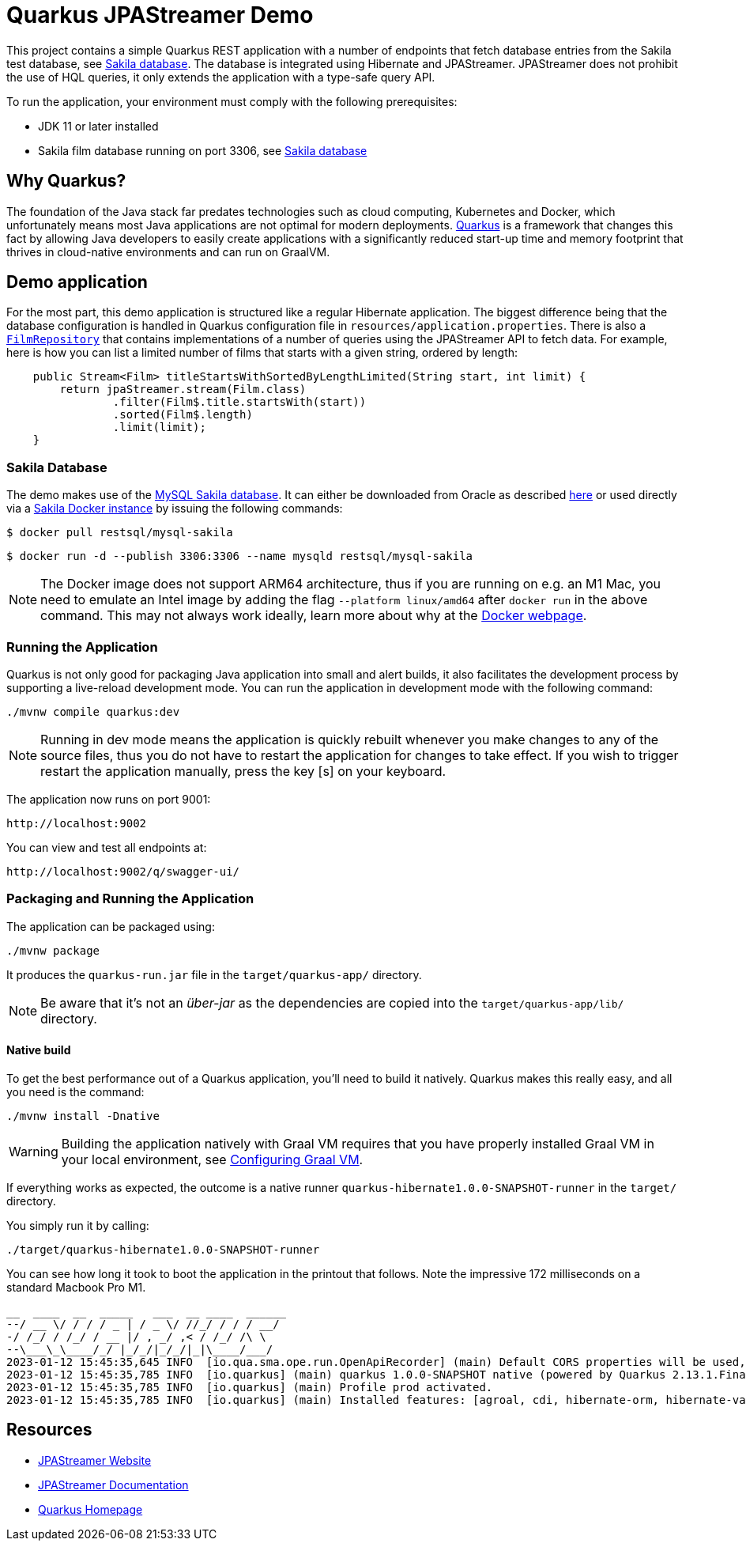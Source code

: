 = Quarkus JPAStreamer Demo

This project contains a simple Quarkus REST application with a number of endpoints that fetch database entries from the Sakila test database, see xref:_example_database[Sakila database]. The database is integrated using Hibernate and JPAStreamer. JPAStreamer does not prohibit the use of HQL queries, it only extends the application with a type-safe query API.

To run the application, your environment must comply with the following prerequisites:

    - JDK 11 or later installed 
    - Sakila film database running on port 3306, see xref:_example_database[Sakila database]

== Why Quarkus?
The foundation of the Java stack far predates technologies such as cloud computing, Kubernetes and Docker, which unfortunately means most Java applications are not optimal for modern deployments. link:https://quarkus.io/[Quarkus] is a framework that changes this fact by allowing Java developers to easily create applications with a significantly reduced start-up time and memory footprint that thrives in cloud-native environments and can run on GraalVM.

== Demo application
For the most part, this demo application is structured like a regular Hibernate application. The biggest difference being that the database configuration is handled in Quarkus configuration file in `resources/application.properties`. There is also a xref:src/main/java/com/speedment/jpastreamer/demo/quarkus/hibernate/FilmRepository.java[`FilmRepository`] that contains implementations of a number of queries using the JPAStreamer API to fetch data. For example, here is how you can list a limited number of films that starts with a given string, ordered by length:

[source, java]
----
    public Stream<Film> titleStartsWithSortedByLengthLimited(String start, int limit) {
        return jpaStreamer.stream(Film.class)
                .filter(Film$.title.startsWith(start))
                .sorted(Film$.length)
                .limit(limit);
    }
----

[#_example_database]
=== Sakila Database
The demo makes use of the link:https://dev.mysql.com/doc/sakila/en/[MySQL Sakila database]. It can either be downloaded from Oracle as described link:https://dev.mysql.com/doc/sakila/en/sakila-installation.html[here] or used directly via a link:https://hub.docker.com/r/restsql/mysql-sakila/[Sakila Docker instance] by issuing the following commands:

[shell script]
----
$ docker pull restsql/mysql-sakila
----

[shell script]
----
$ docker run -d --publish 3306:3306 --name mysqld restsql/mysql-sakila
----

NOTE: The Docker image does not support ARM64 architecture, thus if you are running on e.g. an M1 Mac, you need to emulate an Intel image by adding the flag `--platform linux/amd64` after `docker run` in the above command. This may not always work ideally, learn more about why at the link:https://docs.docker.com/desktop/mac/apple-silicon/#known-issues[Docker webpage].

=== Running the Application
Quarkus is not only good for packaging Java application into small and alert builds, it also facilitates the development process by supporting a live-reload development mode. You can run the application in development mode with the following command:

[shell script]
----
./mvnw compile quarkus:dev
----

NOTE: Running in dev mode means the application is quickly rebuilt whenever you make changes to any of the source files, thus you do not have to restart the application for changes to take effect. If you wish to trigger restart the application manually, press the key [s] on your keyboard.

The application now runs on port 9001:
[text]
----
http://localhost:9002
----

You can view and test all endpoints at: 

[text]
----
http://localhost:9002/q/swagger-ui/
----

=== Packaging and Running the Application
The application can be packaged using:
[source, shell script]
----
./mvnw package
----

It produces the `quarkus-run.jar` file in the `target/quarkus-app/` directory.

NOTE: Be aware that it’s not an _über-jar_ as the dependencies are copied into the `target/quarkus-app/lib/` directory.

==== Native build
To get the best performance out of a Quarkus application, you'll need to build it natively. Quarkus makes this really easy, and all you need is the command:

[source, shell script]
----
./mvnw install -Dnative
----

WARNING: Building the application natively with Graal VM requires that you have properly installed Graal VM in your local environment, see link:https://quarkus.io/guides/building-native-image[Configuring Graal VM].

If everything works as expected, the outcome is a native runner `quarkus-hibernate1.0.0-SNAPSHOT-runner` in the `target/` directory.

You simply run it by calling:
[source, shell script]
----
./target/quarkus-hibernate1.0.0-SNAPSHOT-runner
----

You can see how long it took to boot the application in the printout that follows. Note the impressive 172 milliseconds on a standard Macbook Pro M1.

[source, text]
----
__  ____  __  _____   ___  __ ____  ______ 
--/ __ \/ / / / _ | / _ \/ //_/ / / / __/
-/ /_/ / /_/ / __ |/ , _/ ,< / /_/ /\ \   
--\___\_\____/_/ |_/_/|_/_/|_|\____/___/   
2023-01-12 15:45:35,645 INFO  [io.qua.sma.ope.run.OpenApiRecorder] (main) Default CORS properties will be used, please use 'quarkus.http.cors' properties instead
2023-01-12 15:45:35,785 INFO  [io.quarkus] (main) quarkus 1.0.0-SNAPSHOT native (powered by Quarkus 2.13.1.Final) started in 0.172s. Listening on: http://0.0.0.0:9001
2023-01-12 15:45:35,785 INFO  [io.quarkus] (main) Profile prod activated.
2023-01-12 15:45:35,785 INFO  [io.quarkus] (main) Installed features: [agroal, cdi, hibernate-orm, hibernate-validator, jdbc-mysql, jpastreamer, narayana-jta, resteasy, resteasy-jackson, smallrye-context-propagation, smallrye-openapi, spring-di, spring-web, vertx]
---- 

== Resources

- link:https://jpastreamer.org[JPAStreamer Website]
- link:https://speedment.github.io/jpa-streamer/jpa-streamer/1.1.0/introduction/introduction.html[JPAStreamer Documentation]
- link:https://quarkus.io[Quarkus Homepage]
